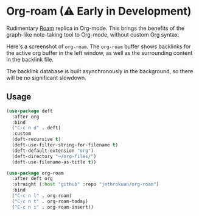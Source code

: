 * Org-roam (⚠ Early in Development)

Rudimentary [[https://roamresearch.com/][Roam]] replica in Org-mode. This brings the benefits of the
graph-like note-taking tool to Org-mode, without custom Org syntax.

Here's a screenshot of ~org-roam~. The ~org-roam~ buffer shows
backlinks for the active org buffer in the left window, as well as the
surrounding content in the backlink file.

The backlink database is built asynchronously in the background, so
there will be no significant slowdown.

#+DOWNLOADED: screenshot @ 2020-02-03 17:10:40
[[file:images/readme/screenshot2020-02-03_17-10-40_.png]]

** Usage

#+begin_src emacs-lisp
  (use-package deft
    :after org
    :bind
    ("C-c n d" . deft)
    :custom
    (deft-recursive t)
    (deft-use-filter-string-for-filename t)
    (deft-default-extension "org")
    (deft-directory "~/org-files/")
    (deft-use-filename-as-title t))

  (use-package org-roam
    :after deft org
    :straight (:host "github" :repo "jethrokuan/org-roam")
    :bind
    ("C-c n l" . org-roam)
    ("C-c n t" . org-roam-today)  
    ("C-c n i" . org-roam-insert))
#+end_src
